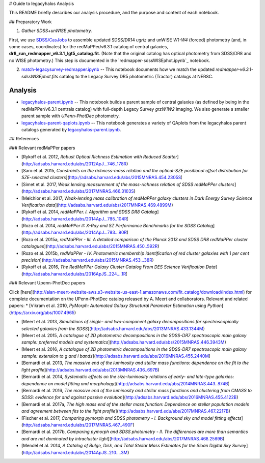 # Guide to legacyhalos Analysis

This README briefly describes our analysis procedure, and the purpose and
content of each notebook.

## Preparatory Work

1. *Gather SDSS+unWISE photometry.*

First, we use `SDSS/CasJobs`_ to assemble updated SDSS/DR14 *ugriz* and unWISE
*W1-W4* (forced) photometry (and, in some cases, coordinates) for the
redMaPPer/v6.3.1 catalog of central galaxies,
**dr8_run_redmapper_v6.3.1_lgt5_catalog.fit**.  (Note that the original catalog
has optical photometry from SDSS/DR8 and no WISE photometry.)  This step is
documented in the `redmapper-sdssWISEphot.ipynb`_ notebook.

2. `match-legacysurvey-redmapper.ipynb`_ -- This notebook documents how we match
   the updated *redmapper-v6.3.1-sdssWISEphot.fits* catalog to the Legacy Survey
   DR5 photometric (Tractor) catalogs at NERSC.

Analysis
--------
* `legacyhalos-parent.ipynb`_ -- This notebook builds a parent sample of central
  galaxies (as defined by being in the redMaPPer/v6.3.1 centrals catalog) with
  full-depth Legacy Survey *grzW1W2* imaging.  We also generate a smaller parent
  sample with *UPenn-PhotDec* photometry.

* `legacyhalos-parent-qaplots.ipynb`_ -- This notebook generates a variety of
  QAplots from the legacyhalos parent catalogs generated by
  `legacyhalos-parent.ipynb`_. 



## References

### Relevant redMaPPer papers

* [Rykoff et al. 2012, *Robust Optical Richness Estimation with Reduced Scatter*](http://adsabs.harvard.edu/abs/2012ApJ...746..178R)
* [Saro et al. 2015, *Constraints on the richness-mass relation and the optical-SZE positional offset distribution for SZE-selected clusters*](http://adsabs.harvard.edu/abs/2015MNRAS.454.2305S)
* [Simet et al. 2017, *Weak lensing measurement of the mass-richness relation of SDSS redMaPPer clusters*](http://adsabs.harvard.edu/abs/2017MNRAS.466.3103S)
* [Melchior et al. 2017, *Weak-lensing mass calibration of redMaPPer galaxy clusters in Dark Energy Survey Science Verification data*](http://adsabs.harvard.edu/abs/2017MNRAS.469.4899M)


* [Rykoff et al. 2014, *redMaPPer. I. Algorithm and SDSS DR8 Catalog*](http://adsabs.harvard.edu/abs/2014ApJ...785..104R)
* [Rozo et al. 2014, *redMaPPer II: X-Ray and SZ Performance Benchmarks for the SDSS Catalog*](http://adsabs.harvard.edu/abs/2014ApJ...783...80R)
* [Rozo et al. 2015a, *redMaPPer - III. A detailed comparison of the Planck 2013 and SDSS DR8 redMaPPer cluster catalogues*](http://adsabs.harvard.edu/abs/2015MNRAS.450..592R)
* [Rozo et al. 2015b, *redMaPPer - IV. Photometric membership identification of red cluster galaxies with 1 per cent precision*](http://adsabs.harvard.edu/abs/2015MNRAS.453...38R)

* [Rykoff et al. 2016, *The RedMaPPer Galaxy Cluster Catalog From DES Science
  Verification Data*](http://adsabs.harvard.edu/abs/2016ApJS..224....1R)

### Relevant Upenn-PhotDec papers

Click [here](http://alan-meert-website-aws.s3-website-us-east-1.amazonaws.com/fit_catalog/download/index.html) for complete documentation on the UPenn-PhotDec catalog released by A. Meert and collaborators.  Relevant and related papers:
* [Vikram et al. 2010, *PyMorph: Automated Galaxy Structural Parameter Estimation using Python*](https://arxiv.org/abs/1007.4965)

* [Meert et al. 2013, *Simulations of single- and two-component galaxy decompositions for spectroscopically selected galaxies from the SDSS*](http://adsabs.harvard.edu/abs/2013MNRAS.433.1344M)
* [Meert et al. 2015, *A catalogue of 2D photometric decompositions in the SDSS-DR7 spectroscopic main galaxy sample: preferred models and systematics*](http://adsabs.harvard.edu/abs/2015MNRAS.446.3943M)
* [Meert et al. 2016, *A catalogue of 2D photometric decompositions in the SDSS-DR7 spectroscopic main galaxy sample: extension to g and i bands*](http://adsabs.harvard.edu/abs/2016MNRAS.455.2440M)  

* [Bernardi et al. 2013, *The massive end of the luminosity and stellar mass functions: dependence on the fit to the light profile*](http://adsabs.harvard.edu/abs/2013MNRAS.436..697B)
* [Bernardi et al. 2014, *Systematic effects on the size-luminosity relations of early- and late-type galaxies: dependence on model fitting and morphology*](http://adsabs.harvard.edu/abs/2014MNRAS.443..874B)
* [Bernardi et al. 2016, *The massive end of the luminosity and stellar mass functions and clustering from CMASS to SDSS: evidence for and against passive evolution*](http://adsabs.harvard.edu/abs/2016MNRAS.455.4122B)
* [Bernardi et al. 2017a, *The high mass end of the stellar mass function: Dependence on stellar population models and agreement between fits to the light profile*](http://adsabs.harvard.edu/abs/2017MNRAS.467.2217B)

* [Fischer et al. 2017, *Comparing pymorph and SDSS photometry - I. Background sky and model fitting effects*](http://adsabs.harvard.edu/abs/2017MNRAS.467..490F)
* [Bernardi et al. 2017b, *Comparing pymorph and SDSS photometry - II. The differences are more than semantics and are not dominated by intracluster light*](http://adsabs.harvard.edu/abs/2017MNRAS.468.2569B)

* [Mendel et al. 2014, *A Catalog of Bulge, Disk, and Total Stellar Mass Estimates for the Sloan Digital Sky Survey*](http://adsabs.harvard.edu/abs/2014ApJS..210....3M)


.. _`SDSS/CasJobs`: http://skyserver.sdss.org/CasJobs

.. _`redmapper-casjobs.ipynb`: https://github.com/moustakas/legacyhalos/blob/master/doc/nb/redmapper-casjobs.ipynb 

.. _`match-legacysurvey-redmapper.ipynb`: https://github.com/moustakas/legacyhalos/blob/master/doc/nb/match-legacysurvey-redmapper.ipynb

.. _`legacyhalos-parent.ipynb`: https://github.com/moustakas/legacyhalos/blob/master/doc/nb/legacyhalos-parent.ipynb

.. _`legacyhalos-parent-qaplots.ipynb`: https://github.com/moustakas/legacyhalos/blob/master/doc/nb/legacyhalos-parent-qaplots.ipynb
